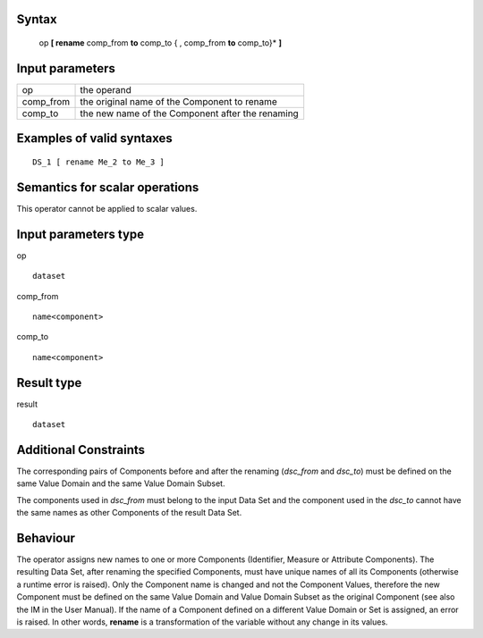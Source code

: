 ------
Syntax
------

    op **[ rename** comp_from **to** comp_to { , comp_from **to** comp_to}* **]**

----------------
Input parameters
----------------
.. list-table::

   * - op
     - the operand
   * - comp_from
     - the original name of the Component to rename
   * - comp_to
     - the new name of the Component after the renaming

------------------------------------
Examples of valid syntaxes
------------------------------------
::

  DS_1 [ rename Me_2 to Me_3 ]

------------------------------------
Semantics  for scalar operations
------------------------------------
This operator cannot be applied to scalar values.

-----------------------------
Input parameters type
-----------------------------
op ::

    dataset

comp_from ::

    name<component>

comp_to ::

    name<component>

-----------------------------
Result type
-----------------------------
result ::

    dataset

-----------------------------
Additional Constraints
-----------------------------
The corresponding pairs of Components before and after the renaming (*dsc_from* and *dsc_to*) must be defined
on the same Value Domain and the same Value Domain Subset.

The components used in *dsc_from* must belong to the input Data Set and the component used in the *dsc_to*
cannot have the same names as other Components of the result Data Set.

---------
Behaviour
---------

The operator assigns new names to one or more Components (Identifier, Measure or Attribute Components).
The resulting Data Set, after renaming the specified Components, must have unique names of all its Components
(otherwise a runtime error is raised). Only the Component name is changed and not the Component Values,
therefore the new Component must be defined on the same Value Domain and Value Domain Subset as the
original Component (see also the IM in the User Manual). If the name of a Component defined on a different
Value Domain or Set is assigned, an error is raised. In other words, **rename** is a transformation of the variable
without any change in its values.
